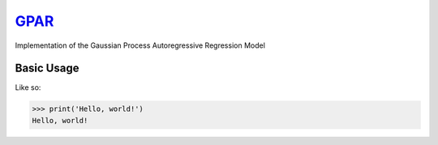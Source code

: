 `GPAR <http://github.com/wesselb/gpar>`__
=========================================

|Build| |Coverage Status| |Latest Docs|

Implementation of the Gaussian Process Autoregressive Regression Model

Basic Usage
-----------

Like so:

.. code:: python

    >>> print('Hello, world!')
    Hello, world!

.. |Build| image:: https://travis-ci.org/wesselb/gpar.svg?branch=master
   :target: https://travis-ci.org/wesselb/gpar
.. |Coverage Status| image:: https://coveralls.io/repos/github/wesselb/gpar/badge.svg?branch=master
   :target: https://coveralls.io/github/wesselb/gpar?branch=master
.. |Latest Docs| image:: https://img.shields.io/badge/docs-latest-blue.svg
   :target: https://gpar.readthedocs.io/en/latest
